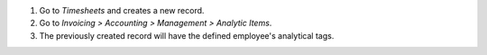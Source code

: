 #. Go to *Timesheets* and creates a new record.
#. Go to *Invoicing > Accounting > Management > Analytic Items*.
#. The previously created record will have the defined employee's analytical tags.
